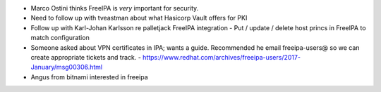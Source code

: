 - Marco Ostini thinks FreeIPA is *very* important for security.

- Need to follow up with tveastman about what Hasicorp Vault offers
  for PKI

- Follow up with Karl-Johan Karlsson re palletjack FreeIPA
  integration
  - Put / update / delete host princs in FreeIPA to match configuration

- Someone asked about VPN certificates in IPA; wants a guide.
  Recommended he email freeipa-users@ so we can create appropriate
  tickets and track.
  - https://www.redhat.com/archives/freeipa-users/2017-January/msg00306.html

- Angus from bitnami interested in freeipa
